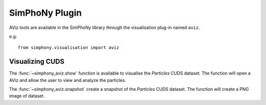 SimPhoNy Plugin
===============

AViz tools are available in the SimPhoNy library through the
visualisation plug-in named ``aviz``.

e.g::

  from simphony.visualisation import aviz

Visualizing CUDS
----------------

The :func:`~simphony_aviz.show` function is available to
visualise the `Particles` CUDS dataset. The function will open a
AViz and allow the user to view and analyze the particles. 

The :func:`~simphony_aviz.snapshot` create a snapshot of
the `Particles` CUDS dataset. The function will create a PNG image
of dataset.
